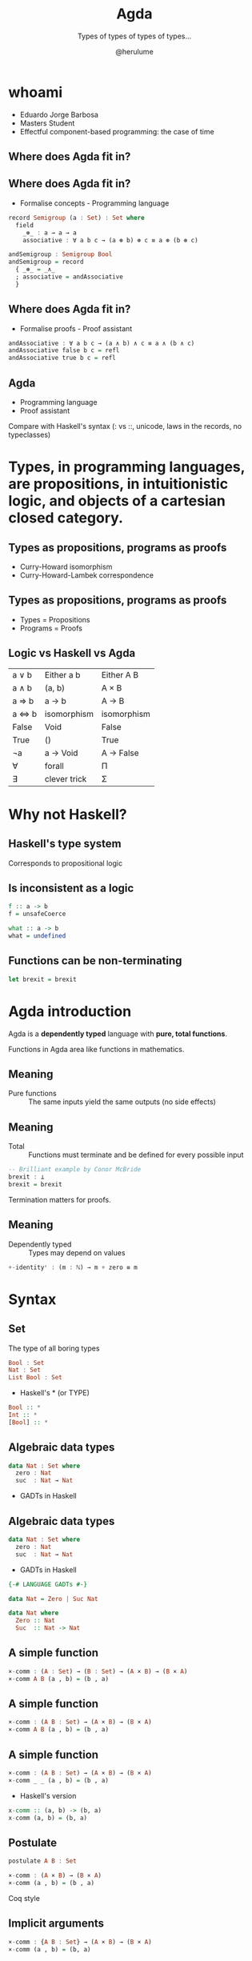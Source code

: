#+OPTIONS: num:nil toc:nil

#+REVEAL_TRANS: linear
#+REVEAL_THEME: serif
#+REVEAL_TITLE_SLIDE: <h1>%t</h1>
#+REVEAL_TITLE_SLIDE: <h2>%s</h2>
#+REVEAL_TITLE_SLIDE: <h4>By: %a</h4>

#+Title: Agda
#+Subtitle: Types of types of types of types...
#+Author: @herulume

* whoami
  * Eduardo Jorge Barbosa
  * Masters Student
  * Effectful component-based programming: the case of time
** Where does Agda fit in?
   #+ATTR_HTML: :height 50%, :width 50%
   [[file:./images/agda.png]]
** Where does Agda fit in?
+ Formalise concepts - Programming language
#+BEGIN_SRC haskell
record Semigroup (a : Set) : Set where
  field
    _⊛_ : a → a → a
    associative : ∀ a b c → (a ⊛ b) ⊛ c ≡ a ⊛ (b ⊛ c)

andSemigroup : Semigroup Bool
andSemigroup = record
  { _⊛_ = _∧_
  ; associative = andAssociative
  }
#+END_SRC
** Where does Agda fit in?
+ Formalise proofs - Proof assistant
#+BEGIN_SRC haskell
andAssociative : ∀ a b c → (a ∧ b) ∧ c ≡ a ∧ (b ∧ c)
andAssociative false b c = refl
andAssociative true b c = refl
#+END_SRC
**  Agda
+ Programming language
+ Proof assistant

#+BEGIN_NOTES
Compare with Haskell's syntax (: vs ::, unicode, laws in the records, no typeclasses)
#+END_NOTES

* *Types*, in programming languages, are *propositions*, in intuitionistic logic, and *objects* of a cartesian closed category.
** Types as propositions, programs as proofs
+ Curry-Howard isomorphism
+ Curry-Howard-Lambek correspondence
** Types as propositions, programs as proofs
+ Types = Propositions
+ Programs = Proofs
** Logic vs Haskell vs Agda
| a ∨ b   | Either a b   | Either A B  |
| a ∧ b   | (a, b)       | A × B       |
| a => b  | a -> b       | A → B       |
| a <=> b | isomorphism  | isomorphism |
| False   | Void         | False       |
| True    | ()           | True        |
| ¬a      | a -> Void    | A → False   |
| ∀       | forall       | Π           |
| ∃       | clever trick | Σ           |

* Why not Haskell?
** Haskell's type system
Corresponds to propositional logic
** Is inconsistent as a logic
#+BEGIN_SRC haskell
f :: a -> b
f = unsafeCoerce

what :: a -> b
what = undefined
#+END_SRC
** Functions can be non-terminating
#+BEGIN_SRC haskell
let brexit = brexit
#+END_SRC

* Agda introduction
Agda is a *dependently typed* language with *pure, total functions*.

#+BEGIN_NOTES
Functions in Agda area like functions in mathematics.
#+END_NOTES
** Meaning
+ Pure functions :: The same inputs yield the same outputs (no side effects)
** Meaning
+ Total :: Functions must terminate and be defined for every possible input

#+BEGIN_SRC haskell
-- Brilliant example by Conor McBride
brexit : ⊥
brexit = brexit
#+END_SRC

#+BEGIN_NOTES
Termination matters for proofs.
#+END_NOTES
** Meaning
+ Dependently typed :: Types may depend on values

#+BEGIN_SRC haskell
+-identityʳ : (m : ℕ) → m + zero ≡ m
#+END_SRC

* Syntax
** Set
The type of all boring types
#+BEGIN_SRC haskell
Bool : Set
Nat : Set
List Bool : Set
#+END_SRC
+ Haskell's * (or TYPE)
#+BEGIN_SRC haskell
Bool :: *
Int :: *
[Bool] :: *
#+END_SRC
** Algebraic data types
#+BEGIN_SRC haskell
data Nat : Set where
  zero : Nat
  suc  : Nat → Nat
#+END_SRC
+ GADTs in Haskell
** Algebraic data types
#+BEGIN_SRC haskell
data Nat : Set where
  zero : Nat
  suc  : Nat → Nat
#+END_SRC
+ GADTs in Haskell
#+BEGIN_SRC haskell
{-# LANGUAGE GADTs #-}

data Nat = Zero | Suc Nat

data Nat where
  Zero :: Nat
  Suc  :: Nat -> Nat
#+END_SRC
** A simple function
#+BEGIN_SRC haskell
×-comm : (A : Set) → (B : Set) → (A × B) → (B × A)
×-comm A B (a , b) = (b , a)
#+END_SRC
** A simple function
#+BEGIN_SRC haskell
×-comm : (A B : Set) → (A × B) → (B × A)
×-comm A B (a , b) = (b , a)
#+END_SRC
** A simple function
#+BEGIN_SRC haskell
×-comm : (A B : Set) → (A × B) → (B × A)
×-comm _ _ (a , b) = (b , a)
#+END_SRC
+ Haskell's version
#+BEGIN_SRC haskell
x-comm :: (a, b) -> (b, a)
x-comm (a, b) = (b, a)
#+END_SRC
** Postulate
#+BEGIN_SRC haskell
postulate A B : Set

×-comm : (A × B) → (B × A)
×-comm (a , b) = (b , a)
#+END_SRC

#+BEGIN_NOTES
Coq style
#+END_NOTES
** Implicit arguments
#+BEGIN_SRC haskell
×-comm : {A B : Set} → (A × B) → (B × A)
×-comm (a , b) = (b, a)
#+END_SRC
** Implicit types
#+BEGIN_SRC haskell
×-comm : {A B : Set} → ...
#+END_SRC
** Implicit types
#+BEGIN_SRC haskell
×-comm : {A B : Set} → ...

×-comm : {A B : _} → ...

×-comm : ∀ {A B} → ...
#+END_SRC
** Operators
#+BEGIN_SRC haskell
_+_ : Nat → Nat → Nat
zero  + m = m
suc n + m = suc (n + m)

 3 + 4
 3 +_
#+END_SRC

#+BEGIN_SRC haskell
if_then_else_ : {A : Set} → Bool → A → A → A
if true then x else y = x
if false then x else y = y
#+END_SRC

** Practice!

** Records
#+BEGIN_SRC haskell
record Pair (A B : Set) : Set where
  constructor _,_
  field
    fst : A
    snd : B

make-pair : {A B : Set} → A → B → Pair A B
make-pair a b = record { fst = a ; snd = b }

make-pair : {A B : Set} → A → B → Pair A B
make-pair a b = a , b

proj₁ : {A B : Set} → Pair A B → A
proj₁ p = Pair.fst p

proj₁ : {A B : Set} → Pair A B → A
proj₁ record { fst = a } = p
#+END_SRC
** Co-pattern matching
#+BEGIN_SRC haskell
p23 : Pair Nat Nat
p23 = record { fst = 2; snd = 3 }

p23 : Pair Nat Nat
Pair.fst p23 = 2
Pair.snd p23 = 3
#+END_SRC
** Co-pattern and pattern matching
#+BEGIN_SRC haskell
record Pair (A B : Set) : Set where
  field
    fst : A
    snd : B

make-pair : {A : Set} → ℕ → A → Pair ℕ A
Pair.fst (make-pair 0 _) = 4
Pair.fst (make-pair (suc x) _) = x
Pair.snd (make-pair _ y) = y
#+END_SRC
** Many useful concepts...
+ Co-induction
+ Reflection
+ Rewriting

* Universe levels
** Set
The type of all boring types
+ Haskell's * (or TYPE)

#+BEGIN_SRC haskell
Bool : Set
Nat : Set
List Bool : Set
#+END_SRC
** From the Russell's paradox follows
+ The collection of all sets is not itself a set
** This is inconsistent
#+BEGIN_SRC haskell
Set : Set
#+END_SRC
** Explicit universe levels to the rescue
#+BEGIN_SRC haskell
Int  : Set
Set  : Set₁
Set₁ : Set₂
Set₂ : Set₃
...
#+END_SRC
** Universe Polymorphism
#+BEGIN_SRC haskell
data List {n : Level} (A : Set n) : Set n where
  []   : List A
  _::_ : A → List A → List A

List Nat : Set
List Set : Set₁
List Set₁ : Set₂
#+END_SRC

* Dependent types
Types may depend on values!
** Type checking
+ Values are allowed in dependent types
+ Equality of dependent types may require computations
+ Deciding type equality may involve deciding whether two arbitrary programs produce the same result
+ Type checking can be undecidable!
** It's decidable in Agda
+ Force all programs to terminate
** Back to the good stuff
** First-order logic, quantifiers and oh my
** Logic
+ First-order predicate logic extends propositional logic
+ Propositions may *depend* on terms
** Universal quantifiers (Π-type)
#+BEGIN_SRC haskell
(a : A) → B
#+END_SRC
** An example
#+BEGIN_SRC haskell
p : (n : ℕ) → n >= zero
#+end_src
** There's already notation but...
#+BEGIN_SRC haskell
data Π (A : Set) (B : A → Set) : Set where
  Λ : ((a : A) → B a) → Π A B
#+END_SRC
** Existential quantifier (Σ-type)
Dependent products
#+BEGIN_SRC haskell
data Σ (A : Set) (B : A → Set) : Set where
  ⟨_,_⟩ : (x : A) → B x → Σ A B
#+end_src
** An example
#+BEGIN_SRC haskell
dif : (m : ℕ) → (n : ℕ)
    → m >= n
    → Σ ℕ (λ r → m ≡ (n + r))
#+end_src

* Quintessential example
** Vector
#+BEGIN_SRC haskell
data Vec (A : Set) : Nat → Set where
  []  : Vec A zero
  _∷_ : {n : Nat} → A → Vec A n → Vec A (suc n)
#+END_SRC
+ Indexed data type
** Dependent pattern matching
#+BEGIN_SRC haskell
head : ∀ {n} {A : Set} → Vec A (suc n) → A
head (x ∷ _) = x
#+END_SRC


* Small example
** CP with Agda?
** Some auxiliary definitions
#+BEGIN_SRC haskell
record True : Set where

data _⊕_ (A B : Set) : Set where
  inl : A → A ⊕ B
  inr : B → A ⊕ B

data _×_ (A B : Set) : Set where
  _,_ : A → B → A × B

uncurry : {A B C : Set} → (A → B → C) → A × B → C
uncurry f (x , x₁) = f x x₁

const : {A B : Set} → A → B → A
const x _ = x

-- [_||_] : {A B C : Set} → (A → C) → (B → C) → A ⊕ B → C
[ f || g ] (inl x) = f x
[ f || g ] (inr y) = g y
#+END_SRC
** Polynomial Functors
#+BEGIN_SRC haskell
data Functor : Set₁ where
  |Id|  : Functor
  |K|   : Set → Functor
  _|+|_ : Functor → Functor → Functor
  _|*|_ : Functor → Functor → Functor

|1| = |K| True
#+END_SRC
** Polynomial Functors
#+BEGIN_SRC haskell
map : (F : Functor) {X Y : Set} → (X → Y) → [ F ] X → [ F ] Y
map |Id| f x = f x
map (|K| A) f x = x
map (F |+| G) f (inl x) = inl (map F f x)
map (F |+| G) f (inr x) = inr (map G f x)
map (F |*| G) f (x , y) = map F f x , map G f y
#+END_SRC
** Decode function
#+BEGIN_SRC haskell
[_] : Functor → Set → Set
[ |Id| ] X = X
[ |K| A ] X = A
[ F |+| G ] X = [ F ] X ⊕ [ G ] X
[ F |*| G ] X = [ F ] X × [ G ] X
#+END_SRC
** Least fixed point
#+BEGIN_SRC haskell
data μ_ (F : Functor) : Set where
  <_> : [ F ] (μ F) → μ F
#+END_SRC
** Lists
#+BEGIN_SRC haskell
ListF = λ A → |1| |+| (|K| A) |*| |Id|
List = λ A → μ (ListF A)

nil : {A : Set} → List A
nil = < inl _ >

cons : {A : Set} → A → List A → List A
cons x xs = < inr (x , xs) >
#+END_SRC
** Catamorphisms
#+BEGIN_SRC haskell
cata : (F : Functor) {A : Set} → ([ F ] A → A) → μ F → A
cata F φ < x > = φ (map F (cata' F φ) x)
#+END_SRC
+ Can't verify termination!
** Catamorphisms
#+BEGIN_SRC haskell
mapCata : ∀ {X} F G → ([ G ] X → X) → [ F ] (μ G) → [ F ] X
mapCata |Id| G φ < x > = φ (mapCata G G φ x)
mapCata (|K| A) G φ x = x
mapCata (F |+| F₁) G φ (inl x) = inl (mapCata F G φ x)
mapCata (F |+| F₁) G φ (inr x) = inr (mapCata F₁ G φ x)
mapCata (F |*| F₁) G φ (x , x₁) =
  mapCata F G φ x , mapCata F₁ G φ x₁

⟨|_|⟩ : ∀ {F : Functor} {A : Set} → ([ F ] A → A) → μ F → A
⟨|_|⟩ {F} φ < x > = φ (mapCata F F φ x)
#+END_SRC
** Foldr
#+BEGIN_SRC haskell
foldr : {A B : Set} → (A → B → B) → B → List A → B
foldr f acc  = ⟨| φ |⟩ where
  φ = [ const acc || uncurry f ]
#+END_SRC
** Foldr = id
#+BEGIN_SRC haskell
foldr=id' : ∀ {A} → (L : List A) → foldr cons nil L ≡ id L
foldr=id' < inl _ > = refl
foldr=id' < inr (x , xs) > with foldr=id xs
foldr=id' < inr (x , < x₁ >) > | z =
  cong (λ r → < inr (x , r) >) z
#+END_SRC
* Thank you!
